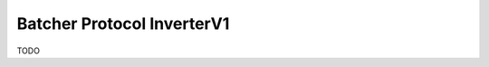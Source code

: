 .. _protocols_batcher_inverterV1:

===========================
Batcher Protocol InverterV1
===========================

TODO


